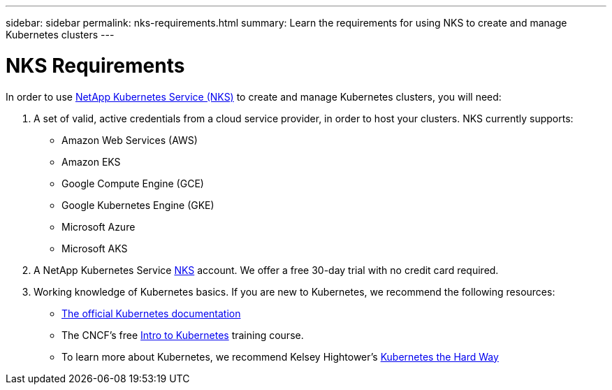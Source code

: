 ---
sidebar: sidebar
permalink: nks-requirements.html
summary: Learn the requirements for using NKS to create and manage Kubernetes clusters
---

= NKS Requirements

In order to use https://nks.netapp.io[NetApp Kubernetes Service (NKS)] to create and manage Kubernetes clusters, you will need:

1. A set of valid, active credentials from a cloud service provider, in order to host your clusters. NKS currently supports:

    * Amazon Web Services (AWS)
    * Amazon EKS
    * Google Compute Engine (GCE)
    * Google Kubernetes Engine (GKE)
    * Microsoft Azure
    * Microsoft AKS

2. A NetApp Kubernetes Service https://nks.netapp.io[NKS] account. We offer a free 30-day trial with no credit card required.

3. Working knowledge of Kubernetes basics. If you are new to Kubernetes, we recommend the following resources:

    * https://kubernetes.io/docs/home/[The official Kubernetes documentation]
    * The CNCF's free https://www.cncf.io/certification/training/[Intro to Kubernetes] training course.
    * To learn more about Kubernetes, we recommend Kelsey Hightower's https://github.com/kelseyhightower/kubernetes-the-hard-way[Kubernetes the Hard Way]
